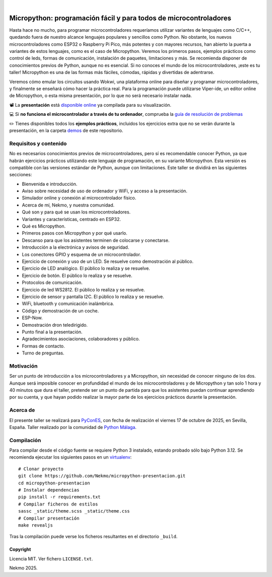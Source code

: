.. image:: https://raw.githubusercontent.com/Nekmo/micropython-presentacion/master/logo.png
    :width: 100%

|

.. image:: https://img.shields.io/github/actions/workflow/status/Nekmo/micropython-presentacion/build.yml?style=flat-square&branch=master
  :target: https://github.com/Nekmo/micropython-presentacion/actions?query=workflow%3ABuild
  :alt: Latest CI build status


==================================================================
Micropython: programación fácil y para todos de microcontroladores
==================================================================
Hasta hace no mucho, para programar microcontroladores requeríamos utilizar variantes de lenguajes como C/C++, quedando
fuera de nuestro alcance lenguajes populares y sencillos como Python. No obstante, los nuevos microcontroladores como
ESP32 o Raspberry Pi Pico, más potentes y con mayores recursos, han abierto la puerta a variantes de estos lenguajes,
como es el caso de Micropython. Veremos los primeros pasos, ejemplos prácticos como control de leds, formas de
comunicación, instalación de paquetes, limitaciones y más. Se recomienda disponer de conocimientos previos de Python,
aunque no es esencial. Si no conoces el mundo de los microcontroladores, ¡este es tu taller! Micropython es una de las
formas más fáciles, cómodas, rápidas y divertidas de adentrarse.

Veremos cómo emular los circuitos usando Wokwi, una plataforma online para diseñar y programar microcontroladores, y
finalmente se enseñará cómo hacer la práctica real. Para la programación puede utilizarse Viper-ide, un editor online de
Micropython, o esta misma presentación, por lo que no será necesario instalar nada.

📽️ La **presentación** está `disponible online <https://nekmo.github.io/micropython-workshop/>`_ ya compilada
para su visualización.

💻 Si **no funciona el microcontrolador a través de tu ordenador**, comprueba la
`guía de resolución de problemas <https://github.com/Nekmo/micropython-workshop/blob/master/demos/demo0/TROUBLESHOOTING.rst>`_

✏️ Tienes disponibles todos los **ejemplos prácticos**, incluidos los ejercicios extra que no se verán durante la presentación,
en la carpeta `demos <https://github.com/Nekmo/micropython-workshop/tree/master/demos>`_ de este repositorio.


Requisitos y contenido
----------------------
No es necesarios conocimientos previos de microcontroladores, pero sí es recomendable conocer Python, ya que habrán
ejercicios prácticos utilizando este lenguaje de programación, en su variante Micropython. Esta versión es compatible
con las versiones estándar de Python, aunque con limitaciones. Este taller se dividirá en las siguientes secciones:

* Bienvenida e introducción.
* Aviso sobre necesidad de uso de ordenador y WiFi, y acceso a la presentación.
* Simulador online y conexión al microcontrolador físico.
* Acerca de mí, Nekmo, y nuestra comunidad.
* Qué son y para qué se usan los microcontroladores.
* Variantes y características, centrado en ESP32.
* Qué es Micropython.
* Primeros pasos con Micropython y por qué usarlo.
* Descanso para que los asistentes terminen de colocarse y conectarse.
* Introducción a la electrónica y avisos de seguridad.
* Los conectores GPIO y esquema de un microcontrolador.
* Ejercicio de conexión y uso de un LED. Se resuelve como demostración al público.
* Ejercicio de LED analógico. El público lo realiza y se resuelve.
* Ejercicio de botón. El público lo realiza y se resuelve.
* Protocolos de comunicación.
* Ejercicio de led WS2812. El público lo realiza y se resuelve.
* Ejercicio de sensor y pantalla I2C. El público lo realiza y se resuelve.
* WiFi, bluetooth y comunicación inalámbrica.
* Código y demostración de un coche.
* ESP-Now.
* Demostración dron teledirigido.
* Punto final a la presentación.
* Agradecimientos asociaciones, colaboradores y público.
* Formas de contacto.
* Turno de preguntas.


Motivación
----------
Ser un punto de introducción a los microcontroladores y a Micropython, sin necesidad de conocer ninguno de los dos.
Aunque será imposible conocer en profundidad el mundo de los microcontroladores y de Micropython y tan solo 1 hora y
40 minutos que dura el taller, pretende ser un punto de partida para que los asistentes puedan continuar aprendiendo
por su cuenta, y que hayan podido realizar la mayor parte de los ejercicios prácticos durante la presentación.

Acerca de
---------
El presente taller se realizará para `PyConES <https://2025.es.pycon.org/>`_, con fecha de realización el viernes 17
de octubre de 2025, en Sevilla, España. Taller realizado por la comunidad de
`Python Málaga <https://www.python-malaga.es/>`_.

Compilación
-----------
Para compilar desde el código fuente se requiere Python 3 instalado, estando probado sólo bajo Python 3.12. Se
recomienda ejecutar los siguientes pasos en un
`virtualenv <https://nekmo.com/es/blog/python-virtualenvs-y-virtualenvwrapper/>`_::

    # Clonar proyecto
    git clone https://github.com/Nekmo/micropython-presentacion.git
    cd micropython-presentacion
    # Instalar dependencias
    pip install -r requirements.txt
    # Compilar ficheros de estilos
    sassc _static/theme.scss _static/theme.css
    # Compilar presentación
    make revealjs

Tras la compilación puede verse los ficheros resultantes en el directorio ``_build``.


Copyright
=========
Licencia MIT. Ver fichero ``LICENSE.txt``.

Nekmo 2025.

